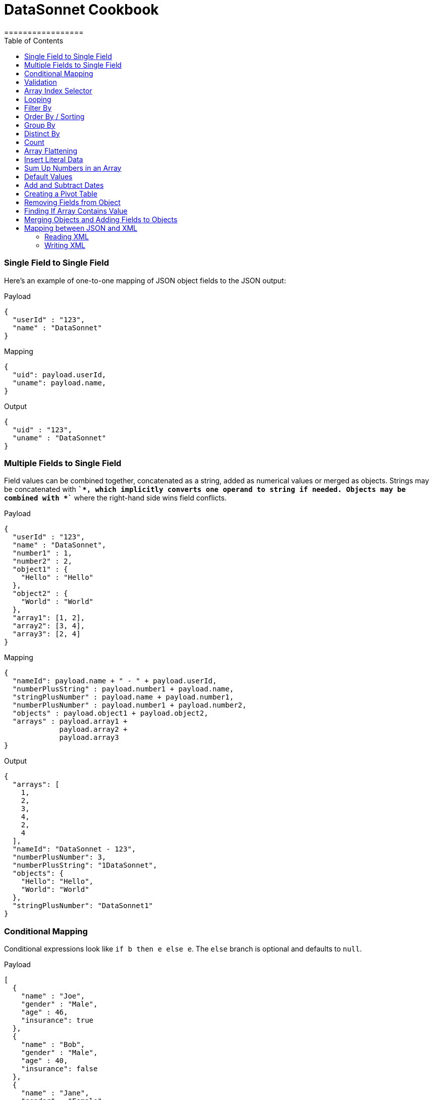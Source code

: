 # DataSonnet Cookbook
:toc:
:toclevels: 3
=================

### Single Field to Single Field

Here's an example of оne-to-one mapping of JSON object fields to the JSON output:

.Payload
-------------
{
  "userId" : "123",
  "name" : "DataSonnet"
}
-------------
.Mapping
-------------
{
  "uid": payload.userId,
  "uname": payload.name,
}
-------------
.Output
-------------
{
  "uid" : "123",
  "uname" : "DataSonnet"
}
-------------

### Multiple Fields to Single Field

Field values can be combined together, concatenated as a string, added as numerical values or merged as objects. Strings may be concatenated with *`+`*, which implicitly converts one operand to string if needed. Objects may be combined with *`+`* where the right-hand side wins field conflicts.

.Payload
-------------
{
  "userId" : "123",
  "name" : "DataSonnet",
  "number1" : 1,
  "number2" : 2,
  "object1" : {
    "Hello" : "Hello"
  },
  "object2" : {
    "World" : "World"
  },
  "array1": [1, 2],
  "array2": [3, 4],
  "array3": [2, 4]
}
-------------
.Mapping
-------------
{
  "nameId": payload.name + " - " + payload.userId,
  "numberPlusString" : payload.number1 + payload.name,
  "stringPlusNumber" : payload.name + payload.number1,
  "numberPlusNumber" : payload.number1 + payload.number2,
  "objects" : payload.object1 + payload.object2,
  "arrays" : payload.array1 +
             payload.array2 +
             payload.array3
}
-------------
.Output
-------------
{
  "arrays": [
    1,
    2,
    3,
    4,
    2,
    4
  ],
  "nameId": "DataSonnet - 123",
  "numberPlusNumber": 3,
  "numberPlusString": "1DataSonnet",
  "objects": {
    "Hello": "Hello",
    "World": "World"
  },
  "stringPlusNumber": "DataSonnet1"
}
-------------

### Conditional Mapping
Conditional expressions look like `if b then e else e`. The `else` branch is optional and defaults to `null`.

.Payload
-------------
[
  {
    "name" : "Joe",
    "gender" : "Male",
    "age" : 46,
    "insurance": true
  },
  {
    "name" : "Bob",
    "gender" : "Male",
    "age" : 40,
    "insurance": false
  },
  {
    "name" : "Jane",
    "gender" : "Female",
    "age" : 33
  },
  {
    "name" : "Mary",
    "gender" : "Female",
    "age" : 40
  }
]
-------------
.Mapping
[subs="quotes"]
-------------
{
  "insured" : [
    {
      name: person.name,
      gender: person.gender
    }
    for person in payload
    *if std.objectHas(person, "insurance") &&
       person.insurance == true*
  ],
  "uninsured" : [
    {
      name: person.name,
      gender: person.gender
    }
    for person in payload
    *if !std.objectHas(person, "insurance") || 
       person.insurance == false*
  ]
}
-------------
.Output
-------------
{
  "insured": [
    {
      "gender": "Male",
      "name": "Joe"
    }
  ],
  "uninsured": [
    {
      "gender": "Male",
      "name": "Bob"
    },
    {
      "gender": "Female",
      "name": "Jane"
    },
    {
      "gender": "Female",
      "name": "Mary"
    }
  ]
}
-------------

### Validation
Errors can arise from the language itself (e.g. an array overrun) or thrown from Jsonnet code. Stack traces provide context for the error.

- To raise an error: `error "foo"`;
- To assert a condition before an expression: `assert "foo"`;
- A custom failure message: `assert "foo" : "message"`;
- Assert fields have a property: `assert self.f == 10`;
- With custom failure message: `assert "foo" : "message"`

### Array Index Selector

- arr[x] selects element with the index X from the array. Indexes start with 0;
- arr[x : y] returns slice of an array from index X (inclusive) to index Y (exclusive). E.g.:

.Payload
-------------
[ "a", "b", "c", "d" ]
-------------
.Mapping
-------------
{
    slice1: payload[0 : 2],
    slice2: payload[2 : 2],
    slice3: payload[1 : 10]
}
-------------
.Output
-------------
{
   "slice1": [
      "a",
      "b"
   ],
   "slice2": [
      "c"
   ],
   "slice3": [
      "b",
      "c",
      "d"
   ]
}
-------------

### Looping

.Payload
-------------
[ "a", "b", "c", "d" ]
-------------
.Mapping
-------------
[
    {
        letter: x
    } for x in payload
]
-------------
.Output
-------------
[
   {
      "letter": "a"
   },
   {
      "letter": "b"
   },
   {
      "letter": "c"
   },
   {
      "letter": "d"
   }
]
-------------

Indexes are not available in `for` loop. In order to use both element value and index in the mapping, use `std.mapWithIndex()` function with custom mapping function, e.g.
.Payload
-------------
{
    "flights": [
        {
            "availableSeats": 45,
            "airlineName": "Delta",
            "aircraftBrand": "Boeing",
            "aircraftType": "717",
            "departureDate": "01/20/2019",
            "origin": "PHX",
            "destination": "SEA"
        },
        {
            "availableSeats": 134,
            "airlineName": "Delta",
            "aircraftBrand": "Airbus",
            "aircraftType": "A350",
            "departureDate": "10/13/2018",
            "origin": "AMS",
            "destination": "DTW"
        }
    ]
}
-------------
.Mapping
[subs="quotes"]
-------------
*std.mapWithIndex*(function(index, value)
                 {
                     "index": index,
                     "value": value
                 }, payload.flights)
-------------
.Output
-------------
[
   {
      "index": 0,
      "value": {
         "aircraftBrand": "Boeing",
         "aircraftType": "717",
         "airlineName": "Delta",
         "availableSeats": 45,
         "departureDate": "01/20/2019",
         "destination": "SEA",
         "origin": "PHX"
      }
   },
   {
      "index": 1,
      "value": {
         "aircraftBrand": "Airbus",
         "aircraftType": "A350",
         "airlineName": "Delta",
         "availableSeats": 134,
         "departureDate": "10/13/2018",
         "destination": "DTW",
         "origin": "AMS"
      }
   }
]
-------------

### Filter By
Standard Jsonnet library has `std.filter()` function:

.Payload
-------------
[
  {
    "name" : "Joe",
    "gender" : "Male",
    "age" : 46,
    "insurance": true
  },
  {
    "name" : "Bob",
    "gender" : "Male",
    "age" : 40,
    "insurance": false
  },
  {
    "name" : "Jane",
    "gender" : "Female",
    "age" : 33,
    "insurance": true
  },
  {
    "name" : "Mary",
    "gender" : "Female",
    "age" : 40
  }
]
-------------
.Mapping
[subs="quotes"]
-------------
local isInsured(person) = std.objectHas(person, "insurance") &&
                          person.insurance == true;

{
    "insured" : *std.filter*(function(person) isInsured(person), payload)
}
-------------
.Output
-------------
{
   "insured": [
      {
         "age": 46,
         "gender": "Male",
         "insurance": true,
         "name": "Joe"
      },
      {
         "age": 33,
         "gender": "Female",
         "insurance": true,
         "name": "Jane"
      }
   ]
}

-------------

### Order By / Sorting
The `std.sort(arr)` function is available in the standard library. All elements of an array must be of the same type. If elements of array are objects or other arrays, a function must be provided to to extract comparison key from each list element.

.Payload
-------------
[
  3,
  4,
  5,
  6,
  7,
  1,
  2
]
-------------
.Mapping
[subs="quotes"]
-------------
std.sort(payload)
-------------
.Output
-------------
[
   1,
   2,
   3,
   4,
   5,
   6,
   7
]
-------------

//TODO Sort with key

### Group By
`DS.Util.groupBy()` function provided. The first argument is a list of objects, the second is the name of the element to group by. The following example groups list of objects by name of the language:

.Payload
-------------
{
  "languages": [
    {
      "language": {
        "name": "Java",
        "version": "1.8"
      }
    },
    {
      "language": {
        "name": "Scala",
        "version": "2.13.0"
      }
    },
    {
      "language": {
        "name": "Java",
        "version": "1.7"
      }
    },
    {
      "language": {
        "name": "Scala",
        "version": "2.11.12"
      }
    }
  ]
}
-------------
.Mapping
[subs="quotes"]
-------------
{
  languages: DS.Util.groupBy(payload.languages, 'language.name'),
}
-------------
.Output
-------------
{
   "languages": {
      "Java": [
         {
            "language": {
               "name": "Java",
               "version": "1.8"
            }
         },
         {
            "language": {
               "name": "Java",
               "version": "1.7"
            }
         }
      ],
      "Scala": [
         {
            "language": {
               "name": "Scala",
               "version": "2.13.0"
            }
         },
         {
            "language": {
               "name": "Scala",
               "version": "2.11.12"
            }
         }
      ]
   }
}
-------------
### Distinct By
`DS.Util.distinctBy()` function provided.

.Payload
-------------
{
   "arrayOfLetters": [ "a", "c", "b", "c", "d", "c", "a", "b", "b" ],
   "arrayOfObjects": [
        {
            "a": "a",
            "b":"b"
        },
        {
            "a": "a",
            "c" : {
                "t":"t",
                "y":"y"
            },
        },
        {
            "a": "a"
        },
        {
            "a": "a"
        },
        {
            "a": "a"
        },
        {
            "a": "a",
            "c" : {
                "y":"y",
                "t":"t"
            },
        },
        {
            "a": "a"
        }
   ]
}
-------------

.Mapping
[subs="quotes"]
-------------
{
  uniqueLetters: *DS.Util.distinctBy*(payload.arrayOfLetters),
  uniqueObjects: *DS.Util.distinctBy*(payload.arrayOfObjects)
}
-------------
.Output
-------------
{
  "uniqueLetters": [
    "a",
    "c",
    "b",
    "d"
  ],
  "uniqueObjects": [
    {
      "a": "a",
      "b": "b"
    },
    {
      "a": "a",
      "c": {
        "t": "t",
        "y": "y"
      }
    },
    {
      "a": "a"
    }
  ]
}
-------------
An optional `criterion` parameter can be provided, in this case only value of the field specified in the parameter considered when objects are checked for uniqueness. For example, the following mapping only selects distinct languages, regardless of their versions:

.Mapping
[subs="quotes"]
-------------
local listOfLanguages =
    [
      {
        "language": {
          "name": "Java",
          "version": "1.8"
        }
      },
      {
        "language": {
          "name": "Scala",
          "version": "2.13.0"
        }
      },
      {
        "language": {
          "name": "Java",
          "version": "1.7"
        }
      },
      {
        "language": {
          "name": "Scala",
          "version": "2.11.12"
        }
      }
    ];

DS.Util.distinctBy(listOfLanguages, *"language.name"*)
-------------
.Output
-------------
[
   {
      "language": {
         "name": "Java",
         "version": "1.8"
      }
   },
   {
      "language": {
         "name": "Scala",
         "version": "2.13.0"
      }
   }
]
-------------

### Count
`std.length()` function is available out of the box. If parameter is an array, it will return number of elements in the array.

### Array Flattening
`DS.Util.deepFlattenArrays()` function recursively iterates over array of elements, some or all of which may be arrays too, and merges them all in a single array.

.Payload
-------------
[
  1,
  2,
  [
    3
  ],
  [
    4,
    [
      5,
      6,
      7
    ],
    {
      "x": "y"
    }
  ]
]
-------------
.Mapping
[subs="quotes"]
-------------
DS.Util.deepFlattenArrays(payload)
-------------
.Output
-------------
[
  1,
  2,
  3,
  4,
  5,
  6,
  7,
  {
    "x": "y"
  }
]
-------------

Note that `std.flattenArrays(arrs)` function is also available, it only flattens a single level of nesting.

### Insert Literal Data
It's possible to import both code and raw data from other files.

- The import construct is like copy/pasting Jsonnet code.
- Files designed for import by convention end with `.libsonnet`
- Raw JSON can be imported this way too.
- The `importstr` construct is for verbatim UTF-8 text.

Usually, imported Jsonnet content is stashed in a top-level local variable. This resembles the way other programming languages handle modules. Jsonnet libraries typically return an object, so that they can easily be extended. Neither of these conventions are enforced.

### Sum Up Numbers in an Array
Standard library has the `foldl` function which calls the function on each array element and the result of the previous function call, or init in the case of the initial element. It traverses the array from left to right.

.Payload
--------
[
  2,
  3,
  5,
  7,
  11,
  13,
  17
]
--------
.Mapping
[subs="quotes"]
-------------
{
  sum: *std.foldl*(function(aggregate, num) aggregate + num, payload, 0)
}
-------------
.Output
-------------
{
  "sum": 58
}
-------------

### Default Values
One option to set fields with default values is to create an overlay object with default values and add your input objects to it. Consider the following example:

.Payload
--------
[
  {
    "name": "Steve Jobs",
    "company": "Apple"
  },
  {
    "name": "Bill Gates",
    "company": "Microsoft"
  },
  {
    "name": "John Doe"
  },
  {
    "name": "John Smith"
  },
  {
    "company": "ACME Software"
  }
]
--------
.Mapping
[subs="quotes"]
-------------
local *defaultValues* = {
    "name": "No Name",
    "company": "N/A"
};

std.map(function(obj) *defaultValues + obj*, payload)
-------------
.Output
[subs="quotes"]
-------------
[
  {
    "company": "Apple",
    "name": "Steve Jobs"
  },
  {
    "company": "Microsoft",
    "name": "Bill Gates"
  },
  {
    *"company": "N/A"*,
    "name": "John Doe"
  },
  {
    *"company": "N/A"*,
    "name": "John Smith"
  },
  {
    "company": "ACME Software",
    *"name": "No Name"*
  }
]
-------------

### Add and Subtract Dates
DataSonnet uses ISO-8601 dates and periods. To add or subtract a number of years. months and days, use `DS.LocalDateTime.offset()` and `DS.ZonedDateTime.offset()` functions.

.Mapping
[subs="quotes"]
---------------
DS.LocalDateTime.offset("2019-07-22T21:00:00", "P1Y1D")
---------------
.Output
[subs="quotes"]
-------------
2020-07-23T21:00:00
-------------

See https://docs.oracle.com/javase/8/docs/api/java/time/Period.html#parse-java.lang.CharSequence-[Java 8 Period documentation] for period format details and examples.

### Creating a Pivot Table
There are number of ways to pivot a table in DataSonnet. For example, `std.foldl` reduce function can be used:

.Payload
--------
[
  {
    "name": "Steve Jobs",
    "company": "Apple"
  },
  {
    "name": "Bill Gates",
    "company": "Microsoft"
  },
  {
    "name": "John Doe"
  },
  {
    "name": "John Smith"
  },
  {
    "company": "ACME Software"
  }
]
--------
.Mapping
[subs="quotes"]
--------
local overlay = {
  "name": "No Name",
  "company": "N/A"
};

local payloadWithDefaults = std.map(function(obj) overlay + obj, payload);

{
  names: std.foldl(function(aggregate, obj) aggregate + [obj.name], payloadWithDefaults, []),
  companies: std.foldl(function(aggregate, obj) aggregate + [obj.company], payloadWithDefaults, []),
}
--------
.Output
[subs="quotes"]
-------------
{
  "companies": [
    "Apple",
    "Microsoft",
    "N/A",
    "N/A",
    "ACME Software"
  ],
  "names": [
    "Steve Jobs",
    "Bill Gates",
    "John Doe",
    "John Smith",
    "No Name"
  ]
}
-------------

### Removing Fields from Object
The field will not be included in the result object if its key is set to `null`. For example:

.Payload
--------
{
    "account_id": "654",
    "disabled": false,
    "email_address": "wexler@modusbox.com",
    "full_name": "Dave Wexler",
    "generic": false,
    "headline": "CEO",
    "id": "789",
    "photo": "n/a",
    "update_whitelist": [
        "full_name",
        "headline",
        "email_address",
        "external_reference"
    ]
}
--------
.Mapping
[subs="quotes"]
--------
local removeFields = [ "photo", "generic", "disabled", "update_whitelist", "id" ];

{
    [ if std.count(removeFields, k) <= 0 then k else *null* ] : payload[k]
    for k in std.objectFields(payload)
}
--------
.Output
--------
{
    "account_id": "654",
    "email_address": "wexler@modusbox.com",
    "full_name": "Dave Wexler",
    "headline": "CEO"
}
--------

`DS.Util.remove(object, key)` and `DS.Util.removeAll(object, arrayOfKeys)` functions provided for convenience:

[subs="quotes"]
--------
*DS.Util.removeAll*(payload, [ "photo", "generic", "disabled", "update_whitelist", "id" ])
--------

### Finding If Array Contains Value
For simple scenarios `std.count(arr, val) > 0` will return `true` if an array contains the value. For more complex scenarios JsonPath can be used.

.Payload
--------
[
   {
      "language": {
         "name": "Java",
         "version": "1.8"
      }
   },
   {
      "language": {
         "name": "Scala",
         "version": "2.13.0"
      }
   }
]
--------
.Mapping
[subs="quotes"]
--------
local javaLanguages = DS.JsonPath.select(payload, "$..language[?(@.name == 'Java')]");

std.length(javaLanguages) > 0
--------
.Output
[subs="quotes"]
-------------
true
-------------

### Merging Objects and Adding Fields to Objects

DataSonnet allows objects to be merged, i.e. there's a `+` operation defined with the resulting object being a union of both objects. This allows adding fields to existing objects without having to map each field individually. For example:

.Payload
----------
{
    "firstName": "Java",
    "lastName": "Duke",
    "title": "Duke of Java",
    "addresses": [
        {
            "street1": "123 Foo",
            "city": "Menlo Park"
        }
    ]
}
----------
.Mapping
[subs="quotes"]
---------------
payload + { "middleName": "NMN",
            "addresses": [
              addr + { "state": "CA" } for addr in payload.addresses
            ]
          }
---------------
.Output
[subs="quotes"]
-------------
{
  "addresses": [
    {
      "city": "Menlo Park",
      *"state": "CA",*
      "street1": "123 Foo"
    }
  ],
  "firstName": "Java",
  "lastName": "Duke",
  *"middleName": "NMN",*
  "title": "Duke of Java"
}
-------------

### Mapping between JSON and XML

DataSonnet supports XML as an input and output format. xref:headers.adoc[Headers] can be used to control the behavior of the mapper.

#### Reading XML
Let's take the following XML input as an example:

--------------
<?xml version="1.0" encoding="UTF-8"?>
<test:root xmlns:test="http://www.datasonnet.com">
    <test:datasonnet version="1.0">Hello World</test:datasonnet>
</test:root>
--------------

The internal representation of this input in DataSonnet would be:

--------------
{
  "test:root": {
    "@xmlns": {
      "test": "http://www.datasonnet.com"
    },
    "test:datasonnet": {
      "@version": "1.0",
      "$": "Hello World"
    }
  }
}
--------------

Our mapping can simply extract the value of the `<test:datasonnet>` elemeng, e.g.:

--------------
{
  greeting: payload["test:root"]["test:datasonnet"]["$"]
}
--------------

Note that HashMap-like notation is used to access the value, because colon `:` cannot be used in the DataSonnet identifier. In addition, the text value of the element is mapped to a dollar sign `$` which is not a valid identifier either. Let's use headers to fix this:

--------------
/** DataSonnet
version=1.0
input.payload.application/xml.NamespaceSeparator=_
input.payload.application/xml.TextValueKey=__text
*/

{
  greeting: payload.test_root.test_datasonnet.__text
}
--------------

#### Writing XML

To control the resulting XML, the `output` headers can be used. For example:

--------------
/** DataSonnet
version=1.0
output.application/xml.NamespaceDeclarations.datasonnet=http://www.modusbox.com
output.application/xml.NamespaceSeparator=%
output.application/xml.TextValueKey=__text
output.application/xml.AttributeCharacter=*
output.application/xml.XmlVersion=1.0
*/

{
    "datasonnet%root": {
        "*xmlns": {
            "datasonnet": "http://www.modusbox.com"
        },
        "datasonnet%datasonnet": {
            "*version": "1.0",
            "__text": "Hello World"
        }
    }
}
--------------

For more information and details see xref:headers.adoc[Headers] and xref:dataformats.adoc#XMLFormat[XML Data Format] sections.

[IMPORTANT]
======
XML can only contain one root element. That means the mapping must only contain one top-level key. For example, the folowing mapping cannot be written as XML:
----
{
  key1: value1,
  key2: value2
}
----
======